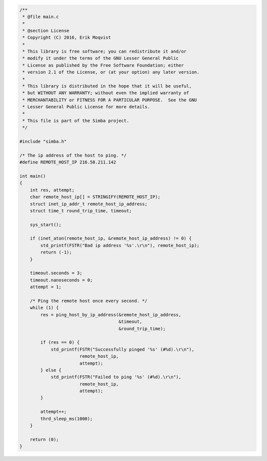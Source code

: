 .. code-block:: c

   /**
    * @file main.c
    *
    * @section License
    * Copyright (C) 2016, Erik Moqvist
    *
    * This library is free software; you can redistribute it and/or
    * modify it under the terms of the GNU Lesser General Public
    * License as published by the Free Software Foundation; either
    * version 2.1 of the License, or (at your option) any later version.
    *
    * This library is distributed in the hope that it will be useful,
    * but WITHOUT ANY WARRANTY; without even the implied warranty of
    * MERCHANTABILITY or FITNESS FOR A PARTICULAR PURPOSE.  See the GNU
    * Lesser General Public License for more details.
    *
    * This file is part of the Simba project.
    */
   
   #include "simba.h"
   
   /* The ip address of the host to ping. */
   #define REMOTE_HOST_IP 216.58.211.142
   
   int main()
   {
       int res, attempt;
       char remote_host_ip[] = STRINGIFY(REMOTE_HOST_IP);
       struct inet_ip_addr_t remote_host_ip_address;
       struct time_t round_trip_time, timeout;
   
       sys_start();
   
       if (inet_aton(remote_host_ip, &remote_host_ip_address) != 0) {
           std_printf(FSTR("Bad ip address '%s'.\r\n"), remote_host_ip);
           return (-1);
       }
   
       timeout.seconds = 3;
       timeout.nanoseconds = 0;
       attempt = 1;
   
       /* Ping the remote host once every second. */
       while (1) {
           res = ping_host_by_ip_address(&remote_host_ip_address,
                                         &timeout,
                                         &round_trip_time);
   
           if (res == 0) {
               std_printf(FSTR("Successfully pinged '%s' (#%d).\r\n"),
                          remote_host_ip,
                          attempt);
           } else {
               std_printf(FSTR("Failed to ping '%s' (#%d).\r\n"),
                          remote_host_ip,
                          attempt);
           }
   
           attempt++;
           thrd_sleep_ms(1000);
       }
   
       return (0);
   }

